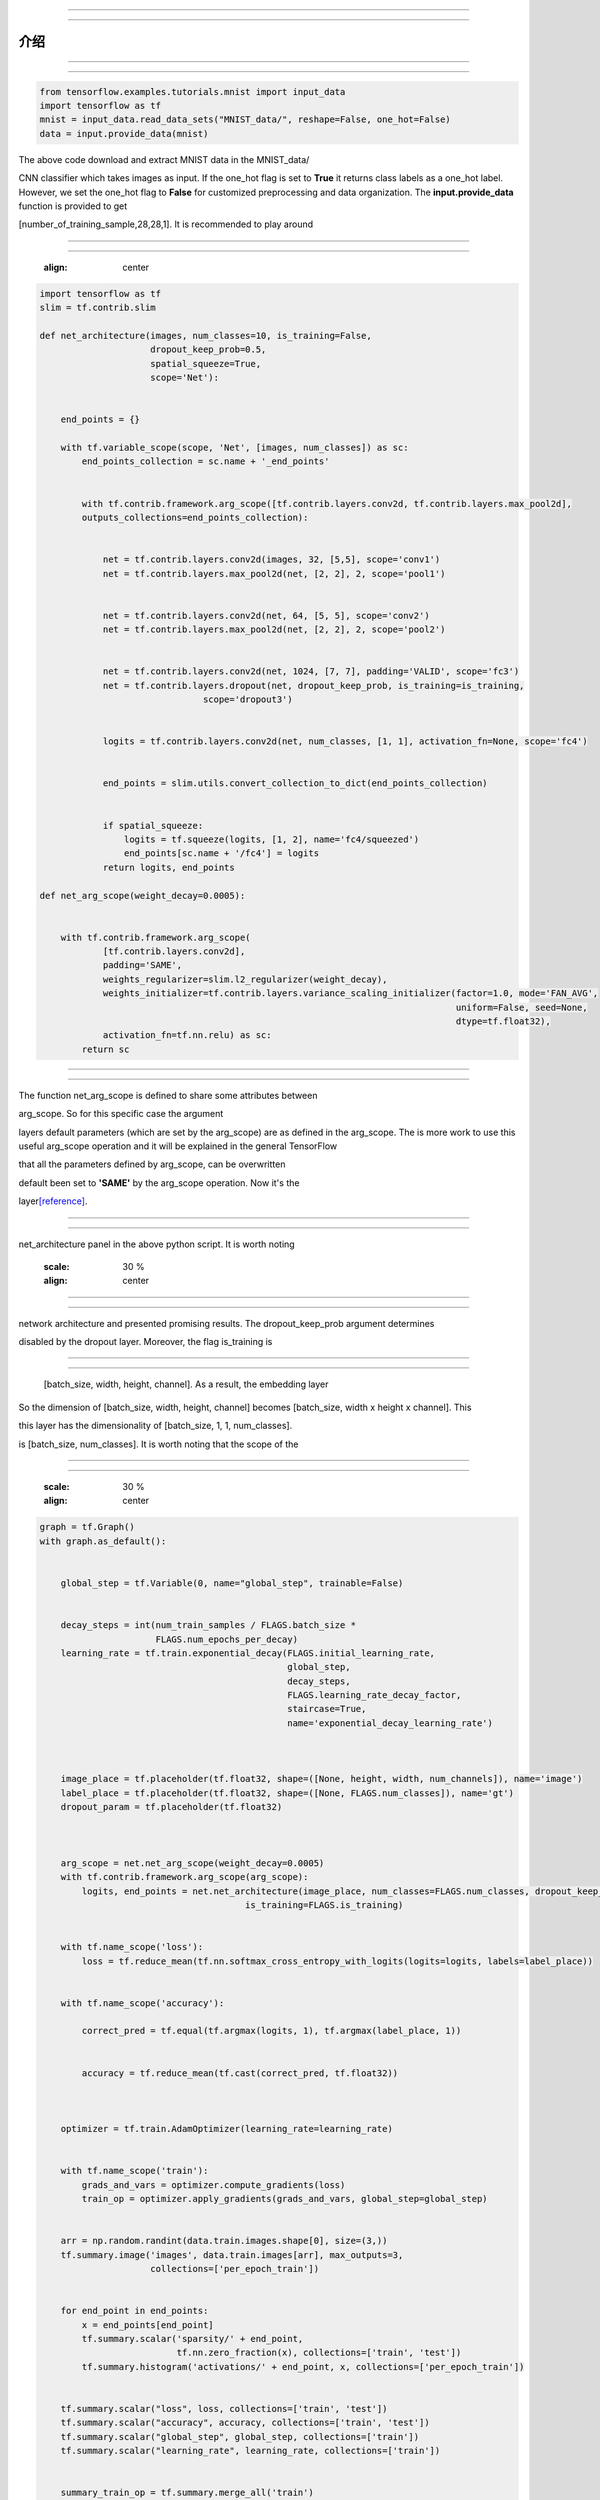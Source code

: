 ==============================================

==============================================




------------
介绍
------------














--------------

--------------

















.. code:: python

       from tensorflow.examples.tutorials.mnist import input_data
       import tensorflow as tf
       mnist = input_data.read_data_sets("MNIST_data/", reshape=False, one_hot=False)
       data = input.provide_data(mnist)


The above code download and extract MNIST data in the MNIST\_data/



CNN classifier which takes images as input. If the one\_hot flag is set
to **True** it returns class labels as a one\_hot label. However, we set
the one\_hot flag to **False** for customized preprocessing and data
organization. The **input.provide\_data** function is provided to get








[number\_of\_training\_sample,28,28,1]. It is recommended to play around




--------------------

--------------------















   :align: center



   










.. code:: python

    import tensorflow as tf
    slim = tf.contrib.slim

    def net_architecture(images, num_classes=10, is_training=False,
                         dropout_keep_prob=0.5,
                         spatial_squeeze=True,
                         scope='Net'):


        end_points = {}

        with tf.variable_scope(scope, 'Net', [images, num_classes]) as sc:
            end_points_collection = sc.name + '_end_points'


            with tf.contrib.framework.arg_scope([tf.contrib.layers.conv2d, tf.contrib.layers.max_pool2d], 
            outputs_collections=end_points_collection):
            

                net = tf.contrib.layers.conv2d(images, 32, [5,5], scope='conv1')
                net = tf.contrib.layers.max_pool2d(net, [2, 2], 2, scope='pool1')


                net = tf.contrib.layers.conv2d(net, 64, [5, 5], scope='conv2')
                net = tf.contrib.layers.max_pool2d(net, [2, 2], 2, scope='pool2')


                net = tf.contrib.layers.conv2d(net, 1024, [7, 7], padding='VALID', scope='fc3')
                net = tf.contrib.layers.dropout(net, dropout_keep_prob, is_training=is_training,
                                   scope='dropout3')


                logits = tf.contrib.layers.conv2d(net, num_classes, [1, 1], activation_fn=None, scope='fc4')


                end_points = slim.utils.convert_collection_to_dict(end_points_collection)


                if spatial_squeeze:
                    logits = tf.squeeze(logits, [1, 2], name='fc4/squeezed')
                    end_points[sc.name + '/fc4'] = logits
                return logits, end_points
 
    def net_arg_scope(weight_decay=0.0005):


        with tf.contrib.framework.arg_scope(
                [tf.contrib.layers.conv2d],
                padding='SAME',
                weights_regularizer=slim.l2_regularizer(weight_decay),
                weights_initializer=tf.contrib.layers.variance_scaling_initializer(factor=1.0, mode='FAN_AVG',
                                                                                   uniform=False, seed=None,
                                                                                   dtype=tf.float32),
                activation_fn=tf.nn.relu) as sc:
            return sc

~~~~~~~~~~~~~~~~~~~~~~~~~~~~~~~~~

~~~~~~~~~~~~~~~~~~~~~~~~~~~~~~~~~

The function net\_arg\_scope is defined to share some attributes between





arg\_scope. So for this specific case the argument

layers default parameters (which are set by the arg\_scope) are as
defined in the arg\_scope. The is more work to use this useful
arg\_scope operation and it will be explained in the general TensorFlow

that all the parameters defined by arg\_scope, can be overwritten


default been set to **'SAME'** by the arg\_scope operation. Now it's the










layer\ `[reference] <https://www.tensorflow.org/api_docs/python/tf/contrib/layers/variance_scaling_initializer>`__.









~~~~~~~~~~~~~~~~~~~~~~~~~~~~~~

~~~~~~~~~~~~~~~~~~~~~~~~~~~~~~



net\_architecture panel in the above python script. It is worth noting























   :scale: 30 %
   :align: center
       
























~~~~~~~~~~~~~

~~~~~~~~~~~~~





network architecture and presented promising results. The dropout\_keep\_prob argument determines

disabled by the dropout layer. Moreover, the flag is\_training is



~~~~~~~~~~~~~~~

~~~~~~~~~~~~~~~


 [batch\_size, width, height, channel]. As a result, the embedding layer

So the dimension of [batch\_size, width, height, channel] becomes
[batch\_size, width x height x channel]. This


this layer has the dimensionality of [batch\_size, 1, 1, num\_classes].

is [batch\_size, num\_classes]. It is worth noting that the scope of the


--------------------

--------------------























   :scale: 30 %
   :align: center








.. code:: python
     
    graph = tf.Graph()
    with graph.as_default():


        global_step = tf.Variable(0, name="global_step", trainable=False)


        decay_steps = int(num_train_samples / FLAGS.batch_size *
                          FLAGS.num_epochs_per_decay)
        learning_rate = tf.train.exponential_decay(FLAGS.initial_learning_rate,
                                                   global_step,
                                                   decay_steps,
                                                   FLAGS.learning_rate_decay_factor,
                                                   staircase=True,
                                                   name='exponential_decay_learning_rate')



        image_place = tf.placeholder(tf.float32, shape=([None, height, width, num_channels]), name='image')
        label_place = tf.placeholder(tf.float32, shape=([None, FLAGS.num_classes]), name='gt')
        dropout_param = tf.placeholder(tf.float32)

     

        arg_scope = net.net_arg_scope(weight_decay=0.0005)
        with tf.contrib.framework.arg_scope(arg_scope):
            logits, end_points = net.net_architecture(image_place, num_classes=FLAGS.num_classes, dropout_keep_prob=dropout_param,
                                           is_training=FLAGS.is_training)


        with tf.name_scope('loss'):
            loss = tf.reduce_mean(tf.nn.softmax_cross_entropy_with_logits(logits=logits, labels=label_place))


        with tf.name_scope('accuracy'):

            correct_pred = tf.equal(tf.argmax(logits, 1), tf.argmax(label_place, 1))


            accuracy = tf.reduce_mean(tf.cast(correct_pred, tf.float32))

     

        optimizer = tf.train.AdamOptimizer(learning_rate=learning_rate)


        with tf.name_scope('train'):
            grads_and_vars = optimizer.compute_gradients(loss)
            train_op = optimizer.apply_gradients(grads_and_vars, global_step=global_step)

     
        arr = np.random.randint(data.train.images.shape[0], size=(3,))
        tf.summary.image('images', data.train.images[arr], max_outputs=3,
                         collections=['per_epoch_train'])


        for end_point in end_points:
            x = end_points[end_point]
            tf.summary.scalar('sparsity/' + end_point,
                              tf.nn.zero_fraction(x), collections=['train', 'test'])
            tf.summary.histogram('activations/' + end_point, x, collections=['per_epoch_train'])


        tf.summary.scalar("loss", loss, collections=['train', 'test'])
        tf.summary.scalar("accuracy", accuracy, collections=['train', 'test'])
        tf.summary.scalar("global_step", global_step, collections=['train'])
        tf.summary.scalar("learning_rate", learning_rate, collections=['train'])


        summary_train_op = tf.summary.merge_all('train')
        summary_test_op = tf.summary.merge_all('test')
        summary_epoch_train_op = tf.summary.merge_all('per_epoch_train')





~~~~~~~~~~~~~

~~~~~~~~~~~~~






~~~~~~~~~~

~~~~~~~~~~


global\_step is one of which. The reason behind
defining the global\_step is to have a track of where we are in the


The decay\_steps determines after how many steps

As can be seen **num\_epochs\_per\_decay** defines the decay factor
which is restricted to the number of passed epochs. The learning\_rate


idea of the *tf.train.exponential\_decay* layer. It is worth noting that
the *tf.train.exponential\_decay* layer takes *global\_step* as its


~~~~~~~~~~~~~

~~~~~~~~~~~~~







dimension is the *batch\_size* and is flexible.

The dropout\_param placeholder takes the probability of keeping a





~~~~~~~~~~~~~~~~~~~~~~~~~~~~

~~~~~~~~~~~~~~~~~~~~~~~~~~~~


**arg\_scope** operator. The
*tf.nn.softmax\_cross\_entropy\_with\_logits* is operating on the un-normalized



~~~~~~~~~~~~~~~~

~~~~~~~~~~~~~~~~





be added as the *train operations* to the graph. Basically 'train\_op'

execution of 'train\_op' is a training step. By passing 'global\_step'
to the optimizer, each time that the 'train\_op' is run, TensorFlow
update the 'global\_step' and increment it by one!

~~~~~~~~~

~~~~~~~~~


















needed in testing. We have a collection named 'per\_epoch\_train' too




--------

--------





~~~~~~~~~~~~~~~~~~~~~~~~~~~~~~~~

~~~~~~~~~~~~~~~~~~~~~~~~~~~~~~~~




.. code:: python

     
    tensors_key = ['cost', 'accuracy', 'train_op', 'global_step', 'image_place', 'label_place', 'dropout_param',
                       'summary_train_op', 'summary_test_op', 'summary_epoch_train_op']
    tensors = [loss, accuracy, train_op, global_step, image_place, label_place, dropout_param, summary_train_op,
                   summary_test_op, summary_epoch_train_op]
    tensors_dictionary = dict(zip(tensors_key, tensors))


    session_conf = tf.ConfigProto(
        allow_soft_placement=FLAGS.allow_soft_placement,
        log_device_placement=FLAGS.log_device_placement)
    sess = tf.Session(graph=graph, config=session_conf)



dictionary to be used later by the corresponding keys. The allow\_soft\_placement



the TensorFlow. In this case, if the *allow\_soft\_placement* operator is



log\_device\_placement flag is to present which operations are set on





.. code:: python

     
    with sess.as_default():


        saver = tf.train.Saver(max_to_keep=FLAGS.max_num_checkpoint)


        sess.run(tf.global_variables_initializer())

        ###################################################

        ###################################################
        train_evaluation.train(sess, saver, tensors_dictionary, data,
                                 train_dir=FLAGS.train_dir,
                                 finetuning=FLAGS.fine_tuning,
                                 num_epochs=FLAGS.num_epochs, checkpoint_dir=FLAGS.checkpoint_dir,
                                 batch_size=FLAGS.batch_size)
                                     
        train_evaluation.evaluation(sess, saver, tensors_dictionary, data,
                               checkpoint_dir=FLAGS.checkpoint_dir)



operation to save and load the models. The **max\_to\_keep** flags



necessary. Finally, train\_evaluation function is


~~~~~~~~~~~~~~~~~~~

~~~~~~~~~~~~~~~~~~~



.. code:: python

     
    from __future__ import print_function
    import tensorflow as tf

    import progress_bar
    import os
    import sys

    def train(sess, saver, tensors, data, train_dir, finetuning,
                    num_epochs, checkpoint_dir, batch_size):
        """
        This function run the session whether in training or evaluation mode.
        :param sess: The default session.
        :param saver: The saver operator to save and load the model weights.
        :param tensors: The tensors dictionary defined by the graph.
        :param data: The data structure.
        :param train_dir: The training dir which is a reference for saving the logs and model checkpoints.
        :param finetuning: If fine tuning should be done or random initialization is needed.
        :param num_epochs: Number of epochs for training.
        :param checkpoint_dir: The directory of the checkpoints.
        :param batch_size: The training batch size.

        :return:
                 Run the session.
        """


        checkpoint_prefix = 'model'

        ###################################################################

        ###################################################################

        train_summary_dir = os.path.join(train_dir, "summaries", "train")
        train_summary_writer = tf.summary.FileWriter(train_summary_dir)
        train_summary_writer.add_graph(sess.graph)

        test_summary_dir = os.path.join(train_dir, "summaries", "test")
        test_summary_writer = tf.summary.FileWriter(test_summary_dir)
        test_summary_writer.add_graph(sess.graph)


        if finetuning:
            saver.restore(sess, os.path.join(checkpoint_dir, checkpoint_prefix))
            print("Model restored for fine-tuning...")

        ###################################################################

        ###################################################################
        for epoch in range(num_epochs):
            total_batch_training = int(data.train.images.shape[0] / batch_size)


            for batch_num in range(total_batch_training):
                #################################################

                #################################################

                start_idx = batch_num * batch_size
                end_idx = (batch_num + 1) * batch_size


                train_batch_data, train_batch_label = data.train.images[start_idx:end_idx], data.train.labels[
                                                                                            start_idx:end_idx]

                ########################################

                ########################################



                batch_loss, _, train_summaries, training_step = sess.run(
                    [tensors['cost'], tensors['train_op'], tensors['summary_train_op'],
                     tensors['global_step']],
                    feed_dict={tensors['image_place']: train_batch_data,
                               tensors['label_place']: train_batch_label,
                               tensors['dropout_param']: 0.5})

                ########################################

                ########################################


                train_summary_writer.add_summary(train_summaries, global_step=training_step)




                #################################################

                #################################################

                progress = float(batch_num + 1) / total_batch_training
                progress_bar.print_progress(progress, epoch_num=epoch + 1, loss=batch_loss)




            train_epoch_summaries = sess.run(tensors['summary_epoch_train_op'],
                                             feed_dict={tensors['image_place']: train_batch_data,
                                                        tensors['label_place']: train_batch_label,
                                                        tensors['dropout_param']: 0.5})


            train_summary_writer.add_summary(train_epoch_summaries, global_step=training_step)

            #####################################################

            #####################################################




            test_accuracy_epoch, test_summaries = sess.run([tensors['accuracy'], tensors['summary_test_op']],
                                                           feed_dict={tensors['image_place']: data.test.images,
                                                                      tensors[
                                                                          'label_place']: data.test.labels,
                                                                      tensors[
                                                                          'dropout_param']: 1.})
            print("Epoch " + str(epoch + 1) + ", Testing Accuracy= " + \
                  "{:.5f}".format(test_accuracy_epoch))

            ###########################################################

            ###########################################################


            current_step = tf.train.global_step(sess, tensors['global_step'])


            test_summary_writer.add_summary(test_summaries, global_step=current_step)

        ###########################################################

        ###########################################################




        if not os.path.exists(checkpoint_dir):
            os.makedirs(checkpoint_dir)


        save_path = saver.save(sess, os.path.join(checkpoint_dir, checkpoint_prefix))
        print("Model saved in file: %s" % save_path)


        ############################################################################

        ############################################################################
    def evaluation(sess, saver, tensors, data, checkpoint_dir):


            checkpoint_prefix = 'model'


            saver.restore(sess, os.path.join(checkpoint_dir, checkpoint_prefix))
            print("Model restored...")


            test_accuracy = 100 * sess.run(tensors['accuracy'], feed_dict={tensors['image_place']: data.test.images,
                                                                           tensors[
                                                                               'label_place']: data.test.labels,
                                                                           tensors[
                                                                               'dropout_param']: 1.})

            print("Final Test Accuracy is %% %.2f" % test_accuracy)











~~~~~~~~~~~~~~~~~~~~~~~~~~~~~~

~~~~~~~~~~~~~~~~~~~~~~~~~~~~~~








   :align: center
   








   :align: center
   










   :align: center
   







   :align: center










   :align: center
   


















-------

-------














